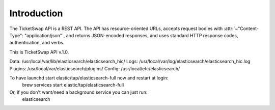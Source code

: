 
Introduction
============

The TicketSwap API is a REST API. The API has resource-oriented URLs, accepts request bodies with :attr:`~"Content-Type": "application/json"`, and returns JSON-encoded responses, and uses standard HTTP response codes, authentication, and verbs.


This is TicketSwap API v.1.0.


.. raw:: html

   <div class='cli'>
   Base URL
   <pre>http://localhost:5000</pre>
   </div>


Data:    /usr/local/var/lib/elasticsearch/elasticsearch_hic/
Logs:    /usr/local/var/log/elasticsearch/elasticsearch_hic.log
Plugins: /usr/local/var/elasticsearch/plugins/
Config:  /usr/local/etc/elasticsearch/

To have launchd start elastic/tap/elasticsearch-full now and restart at login:
  brew services start elastic/tap/elasticsearch-full
Or, if you don't want/need a background service you can just run:
  elasticsearch

